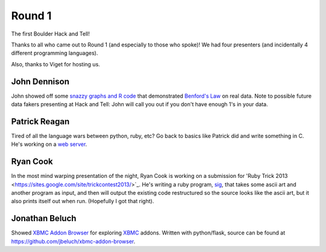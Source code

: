 Round 1
=======

The first Boulder Hack and Tell!

Thanks to all who came out to Round 1 (and especially to those who spoke)! We
had four presenters (and incidentally 4 different programming languages).

Also, thanks to Viget for hosting us.


John Dennison
-------------

John showed off some `snazzy graphs and R code
<http://jofusa.github.io/benfords-presentation/index.html#1>`_ that
demonstrated `Benford's Law <http://en.wikipedia.org/wiki/Benford's_law>`_ on
real data. Note to possible future data fakers presenting at Hack and Tell:
John will call you out if you don't have enough 1's in your data.



Patrick Reagan
--------------

Tired of all the language wars between python, ruby, etc? Go back to basics
like Patrick did and write something in C. He's working on a `web server
<https://github.com/vigetlabs/bode>`_.


Ryan Cook
---------

In the most mind warping presentation of the night, Ryan Cook is working on a
submission for 'Ruby Trick 2013
<https://sites.google.com/site/trickcontest2013/>`_. He's writing a ruby
program, `sig <https://github.com/cookrn/sig>`_, that takes some ascii art and
another program as input, and then will output the existing code restructured
so the source looks like the ascii art, but it also prints itself out when run.
(Hopefully I got that right).



Jonathan Beluch
---------------

Showed `XBMC Addon Browser <http://xbmcaddonbrowser.com>`_ for exploring `XBMC
<http://xbmc.org>`_ addons. Written with python/flask, source can be found at
https://github.com/jbeluch/xbmc-addon-browser.

